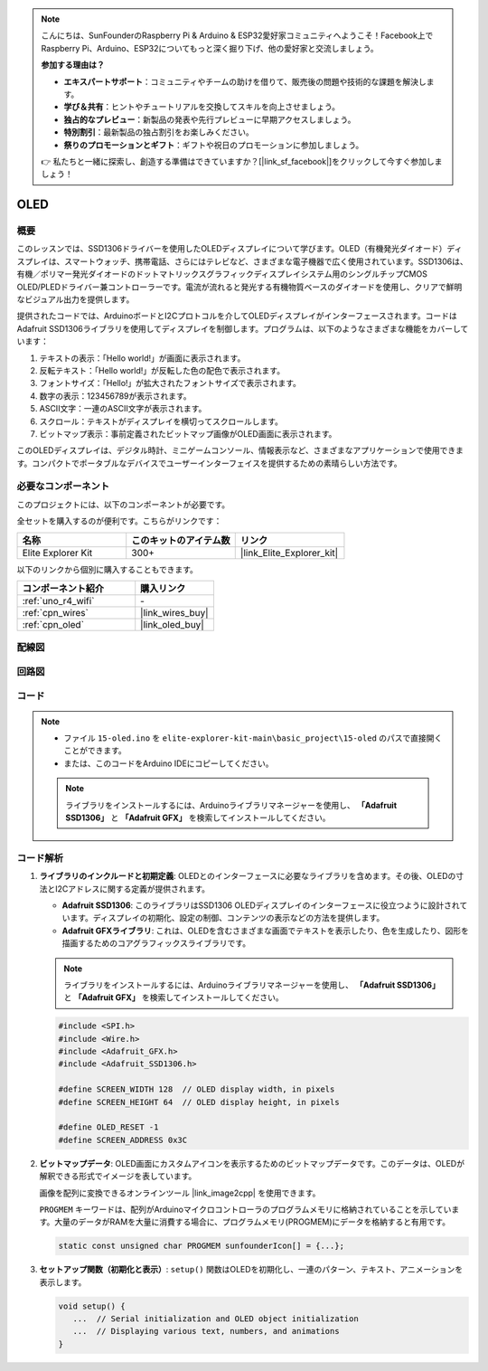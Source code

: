 .. note::

    こんにちは、SunFounderのRaspberry Pi & Arduino & ESP32愛好家コミュニティへようこそ！Facebook上でRaspberry Pi、Arduino、ESP32についてもっと深く掘り下げ、他の愛好家と交流しましょう。

    **参加する理由は？**

    - **エキスパートサポート**：コミュニティやチームの助けを借りて、販売後の問題や技術的な課題を解決します。
    - **学び＆共有**：ヒントやチュートリアルを交換してスキルを向上させましょう。
    - **独占的なプレビュー**：新製品の発表や先行プレビューに早期アクセスしましょう。
    - **特別割引**：最新製品の独占割引をお楽しみください。
    - **祭りのプロモーションとギフト**：ギフトや祝日のプロモーションに参加しましょう。

    👉 私たちと一緒に探索し、創造する準備はできていますか？[|link_sf_facebook|]をクリックして今すぐ参加しましょう！

.. _basic_oled:

OLED
==========================

.. https://docs.sunfounder.com/projects/ultimate-sensor-kit/en/latest/components_basic/22-component_oled.html

概要
---------------

このレッスンでは、SSD1306ドライバーを使用したOLEDディスプレイについて学びます。OLED（有機発光ダイオード）ディスプレイは、スマートウォッチ、携帯電話、さらにはテレビなど、さまざまな電子機器で広く使用されています。SSD1306は、有機／ポリマー発光ダイオードのドットマトリックスグラフィックディスプレイシステム用のシングルチップCMOS OLED/PLEDドライバー兼コントローラーです。電流が流れると発光する有機物質ベースのダイオードを使用し、クリアで鮮明なビジュアル出力を提供します。

提供されたコードでは、ArduinoボードとI2Cプロトコルを介してOLEDディスプレイがインターフェースされます。コードはAdafruit SSD1306ライブラリを使用してディスプレイを制御します。プログラムは、以下のようなさまざまな機能をカバーしています：

1. テキストの表示：「Hello world!」が画面に表示されます。
2. 反転テキスト：「Hello world!」が反転した色の配色で表示されます。
3. フォントサイズ：「Hello!」が拡大されたフォントサイズで表示されます。
4. 数字の表示：123456789が表示されます。
5. ASCII文字：一連のASCII文字が表示されます。
6. スクロール：テキストがディスプレイを横切ってスクロールします。
7. ビットマップ表示：事前定義されたビットマップ画像がOLED画面に表示されます。

このOLEDディスプレイは、デジタル時計、ミニゲームコンソール、情報表示など、さまざまなアプリケーションで使用できます。コンパクトでポータブルなデバイスでユーザーインターフェイスを提供するための素晴らしい方法です。

必要なコンポーネント
-------------------------

このプロジェクトには、以下のコンポーネントが必要です。

全セットを購入するのが便利です。こちらがリンクです：

.. list-table::
    :widths: 20 20 20
    :header-rows: 1

    *   - 名称	
        - このキットのアイテム数
        - リンク
    *   - Elite Explorer Kit
        - 300+
        - |link_Elite_Explorer_kit|

以下のリンクから個別に購入することもできます。

.. list-table::
    :widths: 30 20
    :header-rows: 1

    *   - コンポーネント紹介
        - 購入リンク

    *   - :ref:`uno_r4_wifi`
        - \-
    *   - :ref:`cpn_wires`
        - |link_wires_buy|
    *   - :ref:`cpn_oled`
        - |link_oled_buy|

配線図
----------------------

.. image:: img/15-oled_bb.png
    :align: center

回路図
-----------------------

.. image:: img/15_oled_schematic.png
    :align: center
    :width: 70%

コード
---------------

.. note::

    * ファイル ``15-oled.ino`` を ``elite-explorer-kit-main\basic_project\15-oled`` のパスで直接開くことができます。
    * または、このコードをArduino IDEにコピーしてください。

    .. note:: 
      ライブラリをインストールするには、Arduinoライブラリマネージャーを使用し、 **「Adafruit SSD1306」** と **「Adafruit GFX」** を検索してインストールしてください。

.. raw:: html

    <iframe src=https://create.arduino.cc/editor/sunfounder01/ec580f40-78b4-42c2-af7c-bb5bc05a7c23/preview?embed style="height:510px;width:100%;margin:10px 0" frameborder=0></iframe>

.. raw:: html

   <video loop autoplay muted style = "max-width:100%">
      <source src="../_static/videos/basic_projects/15_basic_oled.mp4"  type="video/mp4">
      ブラウザがビデオタグをサポートしていません。
   </video>

   <br/><br/>


コード解析
------------------------

1. **ライブラリのインクルードと初期定義**:
   OLEDとのインターフェースに必要なライブラリを含めます。その後、OLEDの寸法とI2Cアドレスに関する定義が提供されます。

   - **Adafruit SSD1306**: このライブラリはSSD1306 OLEDディスプレイのインターフェースに役立つように設計されています。ディスプレイの初期化、設定の制御、コンテンツの表示などの方法を提供します。
   - **Adafruit GFXライブラリ**: これは、OLEDを含むさまざまな画面でテキストを表示したり、色を生成したり、図形を描画するためのコアグラフィックスライブラリです。

   .. note:: 
      ライブラリをインストールするには、Arduinoライブラリマネージャーを使用し、 **「Adafruit SSD1306」** と **「Adafruit GFX」** を検索してインストールしてください。

   .. code-block:: arduino
    
      #include <SPI.h>
      #include <Wire.h>
      #include <Adafruit_GFX.h>
      #include <Adafruit_SSD1306.h>

      #define SCREEN_WIDTH 128  // OLED display width, in pixels
      #define SCREEN_HEIGHT 64  // OLED display height, in pixels

      #define OLED_RESET -1
      #define SCREEN_ADDRESS 0x3C

2. **ビットマップデータ**:
   OLED画面にカスタムアイコンを表示するためのビットマップデータです。このデータは、OLEDが解釈できる形式でイメージを表しています。

   画像を配列に変換できるオンラインツール |link_image2cpp| を使用できます。

   ``PROGMEM`` キーワードは、配列がArduinoマイクロコントローラのプログラムメモリに格納されていることを示しています。大量のデータがRAMを大量に消費する場合に、プログラムメモリ(PROGMEM)にデータを格納すると有用です。

   .. code-block:: arduino

      static const unsigned char PROGMEM sunfounderIcon[] = {...};

3. **セットアップ関数（初期化と表示）**:
   ``setup()`` 関数はOLEDを初期化し、一連のパターン、テキスト、アニメーションを表示します。

   .. code-block:: arduino

      void setup() {
         ...  // Serial initialization and OLED object initialization
         ...  // Displaying various text, numbers, and animations
      }